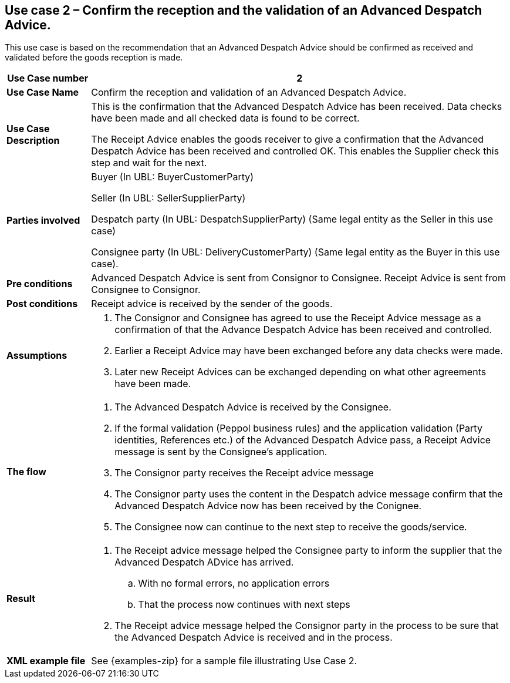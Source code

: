 [[use-case-2-accept-received-ADA-finally]]
== Use case 2 – Confirm the reception and the validation of an Advanced Despatch Advice.

This use case is based on the recommendation that an Advanced Despatch Advice should be confirmed as received and validated before the goods reception is made.
[cols="1,5",options="header",]
|====
|*Use Case number* |2
|*Use Case Name* |Confirm the reception and validation of an Advanced Despatch Advice.
|*Use Case Description* a|
This is the confirmation that the Advanced Despatch Advice has been received. Data checks have been made and all checked data is found to be correct.

The Receipt Advice enables the goods receiver to give a confirmation that the Advanced Despatch Advice has been received and controlled OK. 
This enables the Supplier check this step and wait for the next.

|*Parties involved* a|
Buyer (In UBL: BuyerCustomerParty) 

Seller (In UBL: SellerSupplierParty)

Despatch party (In UBL: DespatchSupplierParty) (Same legal entity as the Seller in this use case)

Consignee party (In UBL: DeliveryCustomerParty) (Same legal entity as the Buyer in this use case).

|*Pre conditions* a|
Advanced Despatch Advice is sent from Consignor to Consignee. Receipt Advice is sent from Consignee to Consignor.

|*Post conditions* a|
Receipt advice is received by the sender of the goods.

|*Assumptions* a| 
. The Consignor and Consignee has agreed to use the Receipt Advice message as a confirmation of that the Advance Despatch Advice has been received and controlled.
. Earlier a Receipt Advice may have been exchanged before any data checks were made. 
. Later new Receipt Advices can be exchanged depending on what other agreements have been made.

|*The flow* a|
. The Advanced Despatch Advice is received by the Consignee.
. If the formal validation (Peppol business rules) and the application validation 
	(Party identities, References etc.) of the Advanced Despatch Advice pass, a Receipt Advice message is sent by the Consignee's application. 
. The Consignor party receives the Receipt advice message
. The Consignor party uses the content in the Despatch advice message confirm that the Advanced Despatch Advice now has been received by the Conignee.
. The Consignee now can continue to the next step to receive the goods/service.

|*Result* a|
. The Receipt advice message helped the Consignee party to inform the supplier that the Advanced Despatch ADvice has arrived.
.. With no formal errors, no application errors
.. That the process now continues with next steps

. The Receipt advice message helped the Consignor party in the process to be sure that the Advanced Despatch Advice is received and in the process.


|*XML example file* a|
See {examples-zip} for a sample file illustrating Use Case 2.
|====
